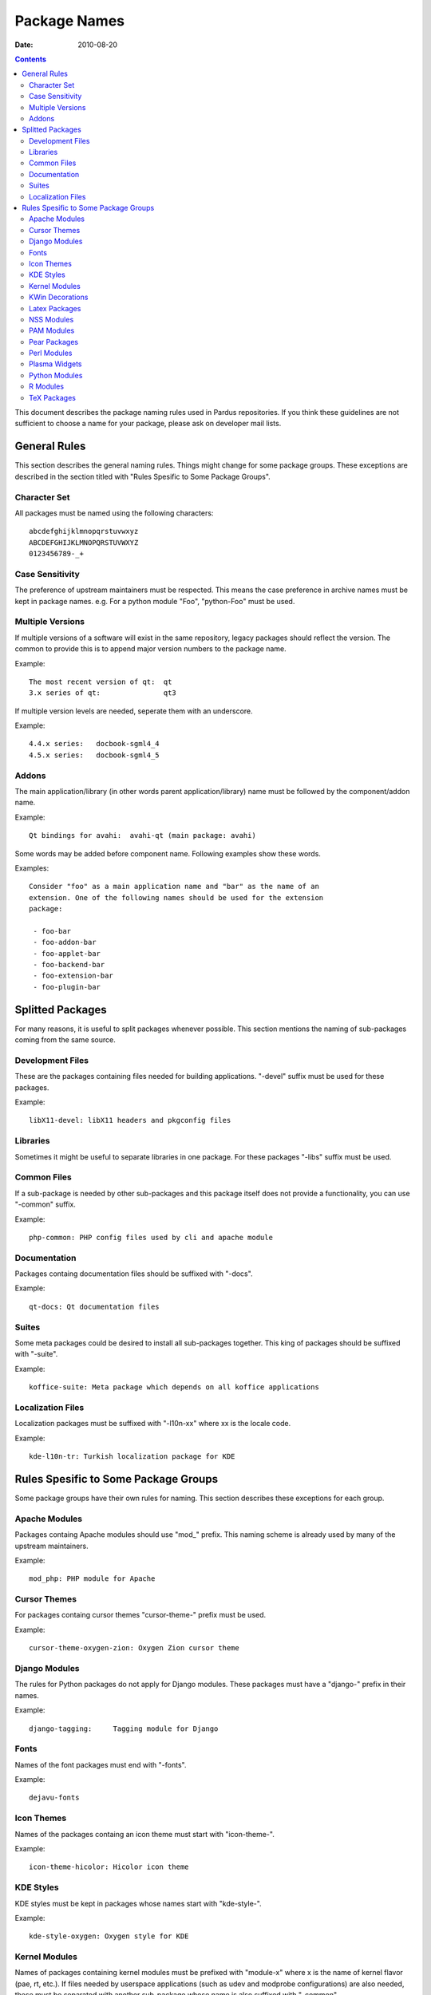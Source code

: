 ===============
 Package Names
===============
:Date: $Date: 2010-08-20 15:15:00 +0200 (Fri, 20 Aug 2010) $

.. contents::

This document describes the package naming rules used in Pardus repositories.
If you think these guidelines are not sufficient to choose a name for your
package, please ask on developer mail lists.


---------------
 General Rules
---------------

This section describes the general naming rules. Things might change for
some package groups. These exceptions are described in the section titled with
"Rules Spesific to Some Package Groups".

Character Set
=============

All packages must be named using the following characters:

::

    abcdefghijklmnopqrstuvwxyz
    ABCDEFGHIJKLMNOPQRSTUVWXYZ
    0123456789-_+

Case Sensitivity
================

The preference of upstream maintainers must be respected. This means the case
preference in archive names must be kept in package names. e.g. For a python
module "Foo", "python-Foo" must be used.

Multiple Versions
=================

If multiple versions of a software will exist in the same repository, legacy
packages should reflect the version. The common to provide this is to append
major version numbers to the package name.

Example::

    The most recent version of qt:  qt
    3.x series of qt:               qt3

If multiple version levels are needed, seperate them with an underscore.

Example::

    4.4.x series:   docbook-sgml4_4
    4.5.x series:   docbook-sgml4_5

Addons
======

The main application/library (in other words parent application/library) name
must be followed by the component/addon name.

Example::

    Qt bindings for avahi:  avahi-qt (main package: avahi)

Some words may be added before component name. Following examples show these
words.

Examples::

    Consider "foo" as a main application name and "bar" as the name of an
    extension. One of the following names should be used for the extension
    package:

     - foo-bar
     - foo-addon-bar
     - foo-applet-bar
     - foo-backend-bar
     - foo-extension-bar
     - foo-plugin-bar


-------------------
 Splitted Packages
-------------------

For many reasons, it is useful to split packages whenever possible. This
section mentions the naming of sub-packages coming from the same source.

Development Files
=================

These are the packages containing files needed for building applications.
"-devel" suffix must be used for these packages.

Example::

    libX11-devel: libX11 headers and pkgconfig files

Libraries
=========

Sometimes it might be useful to separate libraries in one package. For these
packages "-libs" suffix must be used.

Common Files
============

If a sub-package is needed by other sub-packages and this package itself does
not provide a functionality, you can use "-common" suffix.

Example::

    php-common: PHP config files used by cli and apache module

Documentation
=============

Packages containg documentation files should be suffixed with "-docs".

Example::

    qt-docs: Qt documentation files

Suites
======

Some meta packages could be desired to install all sub-packages together. This
king of packages should be suffixed with "-suite".

Example::

    koffice-suite: Meta package which depends on all koffice applications

Localization Files
==================

Localization packages must be suffixed with "-l10n-xx" where xx is the locale
code.

Example::

    kde-l10n-tr: Turkish localization package for KDE


---------------------------------------
 Rules Spesific to Some Package Groups
---------------------------------------

Some package groups have their own rules for naming. This section describes
these exceptions for each group.

Apache Modules
==============

Packages containg Apache modules should use "mod\_" prefix. This naming scheme
is already used by many of the upstream maintainers.

Example::

    mod_php: PHP module for Apache

Cursor Themes
=============

For packages containg cursor themes "cursor-theme-" prefix must be used.

Example::

    cursor-theme-oxygen-zion: Oxygen Zion cursor theme

Django Modules
==============

The rules for Python packages do not apply for Django modules. These packages
must have a "django-" prefix in their names.

Example::

    django-tagging:     Tagging module for Django

Fonts
=====

Names of the font packages must end with "-fonts".

Example::

    dejavu-fonts

Icon Themes
===========

Names of the packages containg an icon theme must start with "icon-theme-".

Example::

    icon-theme-hicolor: Hicolor icon theme

KDE Styles
==========

KDE styles must be kept in packages whose names start with "kde-style-".

Example::

    kde-style-oxygen: Oxygen style for KDE

Kernel Modules
==============

Names of packages containing kernel modules must be prefixed with "module-x"
where x is the name of kernel flavor (pae, rt, etc.). If files needed by
userspace applications (such as udev and modprobe configurations) are also
needed, these must be separated with another sub-package whose name is also
suffixed with "-common".

Example::

    module-alsa:        ALSA kernel modules (kernel objects)
    module-alsa-common: udev and modprobe.conf files needed by ALSA drivers

KWin Decorations
================

KWin decoration packages must have a name prefixed with "kwin-decoration-".

Example::

    kwin-decoration-aurorae

Latex Packages
==============

Latex packages must have a prefix of "latex-" in their names.

Example::

    latex-mh: Additional LaTeX math tools

NSS Modules
===========

Packages containg NSS modules should use "nss\_" prefix. This naming scheme
is already used by many of the upstream maintainers.

Example::

    nss_ldap: NSS module for querying user information from LDAP

PAM Modules
===========

Packages containg PAM modules should use "pam\_" prefix. This naming scheme
is already used by many of the upstream maintainers.

Example::

    pam_ldap: PAM module for LDAP authentication

Pear Packages
==============

Pear packages must have a prefix of "PEAR-" in their names.

Example::

    PEAR-Net_Socket: Network Socket Interface

Perl Modules
============

Perl packages must have a prefix of "perl-" in their names.

Example::

    perl-YAML: YAML module for Perl

Plasma Widgets
==============

For packages providing Plasma widgets, "plasma-widget-" prefix must be used.

Example::

    plasma-widget-network: Network configuration plasmoid for Plasma

Python Modules
==============

If the upstream name includes the word "python", the package name is not
changed.

Examples::

    dbus-python:            Python bindings for dbus
    gnome-python-desktop:   Python bindings for GNOME desktop libraries

If the upstream name does not include the word "python" and the project is a
binding of another library, the library name with the prefix "python-" is
used as the package name. In this case, the upstream name must be included
in the package summary and description.

Examples::

    python-gtk:     Python bindings for GTK (pygtk)
    python-qt:      Python bindings for Qt (PyQt)

When the name does not comply with the rules above, "python-" prefix must be
added to the upstream name.

Examples::

    python-numpy:       The fundamental package needed for scientific computing
                        with Python
    python-FormEncode:  A validation and form generation package for Python
    python-pyaspects:   Aspect-Oriented development for Python

For modules built for Python3, "python3" must be used instead of the word
"python".

Examples::

    dbus-python3:           Python3 bindings for dbus
    gnome-python3-desktop:  Python3 bindings for GNOME desktop libraries
    python3-liblzma:        Python3 bindings for liblzma (pyliblzma)

R Modules
=========

R packages must have a prefix of "R-" in their names.

Example::

    R-mathlib: mathlib module for R

TeX Packages
============

TeX packages must have a prefix of "tex-" in their names.

Example::

    tex-basic: TeXLive Essential programs and files
